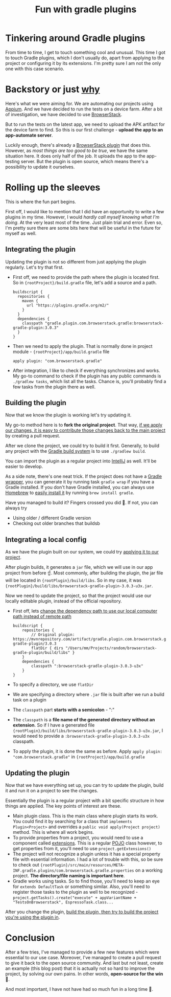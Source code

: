 #+TITLE: Fun with gradle plugins

* Tinkering around Gradle plugins
From time to time, I get to touch something cool and unusual. This time I got to touch Gradle plugins, which I don't usually do, apart from applying to the project or configuring it by its extensions. I'm pretty sure I am not the only one with this case scenario.

* Backstory or just _why_
Here's what we were aiming for. We are automating our projects using [[https://appium.io/][Appium]]. And we have decided to run the tests on a device farm. After a bit of investigation, we have decided to use [[https://www.browserstack.com/][BrowserStack]].

But to run the tests on the latest app, we need to upload the APK artifact for the device farm to find. So this is our first challenge - *upload the app to an app-automate server*.

Luckily enough, there's already a [[https://github.com/browserstack/browserstack-gradle-plugin][BrowserStack plugin]] that does this. However, as /most things are too good to be true/, we have the same situation here. It does only half of the job. It uploads the app to the app-testing server. But the plugin is open source, which means there's a possibility to update it ourselves.

* Rolling up the sleeves
This is where the fun part begins.

First off, I would like to mention that I did have an opportunity to write a few plugins in my time. However, I would /hardly call myself knowing what I'm doing/. At the very least most of the time. Just plain trial and error. Even so, I'm pretty sure there are some bits here that will be useful in the future for myself as well.

** Integrating the plugin
Updating the plugin is not so different from just applying the plugin regularly. Let's try that first.

- First off, we need to provide the path where the plugin is located first. So in ={rootProject}/build.gradle= file, let's add a source and a path.

  #+begin_src
  buildscript {
    repositories {
      maven {
        url "https://plugins.gradle.org/m2/"
      }
    }
    dependencies {
      classpath "gradle.plugin.com.browserstack.gradle:browserstack-gradle-plugin:3.0.3"
    }
  }
  #+end_src

- Then we need to apply the plugin. That is normally done in project module - ={rootProject}/app/build.gradle= file
  #+begin_src
 apply plugin: "com.browserstack.gradle"
  #+end_src

- After integration, I like to check if everything synchronizes and works. My go-to command to check if the plugin has any public commands is =./gradlew tasks=, which list all the tasks. Chance is, you'll probably find a few tasks from the plugin there as well.

** Building the plugin
Now that we know the plugin is working let's try updating it.

My go-to method here is to *fork the original project*. That way, _if we apply our changes, it is easy to contribute those changes back to the main project_ by creating a pull request.

After we clone the project, we could try to build it first. Generally, to build any project with the [[https://gradle.org/][Gradle build system]] is to use =./gradlew build=.

You can import the plugin as a regular project into [[https://www.jetbrains.com/idea/][IntelliJ]] as well. It'll be easier to develop.

As a side note, there's one neat trick. If the project does not have a [[https://docs.gradle.org/current/userguide/gradle_wrapper.html][Gradle wrapper]], you can generate it by running task =gradle wrap= if you have a Gradle installed. If you don't have Gradle installed, you can always use [[https://brew.sh/][Homebrew]] to [[https://formulae.brew.sh/formula/gradle][easily install it]] by running =brew install gradle=.

Have you managed to build it? Fingers crossed you did 🤞. If not, you can always try
- Using older / different Gradle version
- Checking out older branches that buildsb

** Integrating a local config
As we have the plugin built on our system, we could try _applying it to our project_.

After plugin builds, it generates a =jar= file, which we will use in our app project from before ☝️. Most commonly, after building the plugin, the jar file will be located in ={rootPlugin}/build/libs=. So in my case, it was ={rootPlugin}/build/libs/browserstack-gradle-plugin-3.0.3-u3x.jar=.

Now we need to update the project, so that the project would use our locally editable plugin, instead of the official repository.

- First off, lets _change the dependency path to use our local computer path instead of remote path_
  #+begin_src
buildscript {
    repositories {
        // Original plugin: https://mvnrepository.com/artifact/gradle.plugin.com.browserstack.gradle/browserstack-gradle-plugin/3.0.3
        flatDir { dirs "/Users/mm/Projects/random/browserstack-gradle-plugin/build/libs" }
    }
    dependencies {
        classpath ":browserstack-gradle-plugin-3.0.3-u3x"
    }
}
  #+end_src
- To specify a directory, we use =flatDir=
- We are specifying a directory where =.jar= file is built after we run a build task on a plugin
- The =classpath= part *starts with a semicolon* - ":"
- The =classpath= is a *file name of the generated directory without an extension*. So if I have a generated file ={rootPlugin}/build/libs/browserstack-gradle-plugin-3.0.3-u3x.jar=, I would need to provide a =:browserstack-gradle-plugin-3.0.3-u3x= classpath.
- To apply the plugin, it is done the same as before. Apply =apply plugin: "com.browserstack.gradle"= in ={rootProject}/app/build.gradle=

** Updating the plugin
Now that we have everything set up, you can try to update the plugin, build it and run it on a project to see the changes.

Essentially the plugin is a regular project with a bit specific structure in how things are applied. The key points of interest are these.
- Main plugin class. This is the main class where plugin starts its work. You could find it by searching for a class that =implements Plugin<Project>= and overrides a =public void apply(Project project)= method. This is where all work begins.
- To provide properties from a project, you would need to use a component called [[https://docs.gradle.org/current/userguide/custom_plugins.html#sec:mapping_extension_properties_to_task_properties][extensions]]. This is a regular [[https://www.edureka.co/blog/pojo-in-java/][POJO]] class however, to get properties from it, you'll need to use =project.getExtensions()=
- The project will not recognize a plugin unless it has a special property file with essential information. I had a lot of trouble with this, so be sure to check out ={rootPlugin}/src/main/resources/META-INF.gradle.plugins/com.browserstack.gradle.properties= on a working project.  *The directory/file naming is important here*.
- Gradle works using tasks. So to find those, you'll need to keep an eye for =extends DefaultTask= or something similar. Also, you'll need to register those tasks to the plugin as well to be recognized - =project.getTasks().create("execute" + appVariantName + "TestsOnBrowserstack", EspressoTask.class...=

After you change the plugin, _build the plugin, then try to build the project you're using the plugin in_.

* Conclusion
After a few tries, I've managed to provide a few new features which were essential to our use case. Moreover, I've managed to create a pull request to give it back to the open source community. And last but not least, create an example (this blog post) that it is actually not so hard to improve the project, by solving our own pains. In other words, *open-source for the win* 🚀.

And most important, I have not have had so much fun in a long time 🧁.
